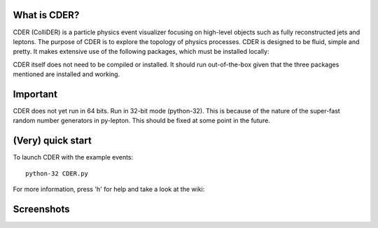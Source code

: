 .. image:: https://bitbucket.org/emitc2h/cder/raw/5f70f7b0e5362fef614f5abd90f326fc2854306f/core/images/logo.png
   :scale: 25

What is CDER?
-------------

CDER (ColliDER) is a particle physics event visualizer focusing on
high-level objects such as fully reconstructed jets and leptons. The
purpose of CDER is to explore the topology of physics processes. CDER
is designed to be fluid, simple and pretty. It makes extensive use of
the following packages, which must be installed locally:

.. http://root.cern.ch/drupal/
.. http://www.pyglet.org/
.. http://code.google.com/p/py-lepton/

CDER itself does not need to be compiled or installed. It should run
out-of-the-box given that the three packages mentioned are installed
and working.


Important
---------

CDER does not yet run in 64 bits. Run in 32-bit mode (python-32). This
is because of the nature of the super-fast random number generators in
py-lepton. This should be fixed at some point in the future.


(Very) quick start
------------------

To launch CDER with the example events::

    python-32 CDER.py

For more information, press 'h' for help and take a look at the wiki:

.. https://bitbucket.org/emitc2h/cder/wiki/Home


Screenshots
-----------

.. image:: https://bitbucket.org/emitc2h/cder/raw/5f70f7b0e5362fef614f5abd90f326fc2854306f/core/images/example.png
